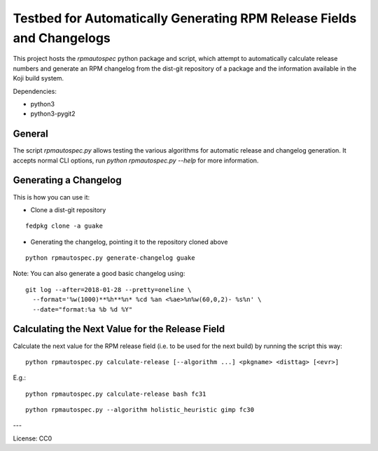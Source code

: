 Testbed for Automatically Generating RPM Release Fields and Changelogs
======================================================================

This project hosts the `rpmautospec` python package and script, which attempt to automatically
calculate release numbers and generate an RPM changelog from the dist-git repository of a package
and the information available in the Koji build system.

Dependencies:

* python3
* python3-pygit2

General
-------

The script `rpmautospec.py` allows testing the various algorithms for automatic release and
changelog generation. It accepts normal CLI options, run `python rpmautospec.py --help` for more
information.

Generating a Changelog
----------------------

This is how you can use it:

* Clone a dist-git repository

::

  fedpkg clone -a guake

* Generating the changelog, pointing it to the repository cloned above

::

  python rpmautospec.py generate-changelog guake


Note: You can also generate a good basic changelog using::

  git log --after=2018-01-28 --pretty=oneline \
    --format='%w(1000)**%h**%n* %cd %an <%ae>%n%w(60,0,2)- %s%n' \
    --date="format:%a %b %d %Y"


Calculating the Next Value for the Release Field
------------------------------------------------

Calculate the next value for the RPM release field (i.e. to be used for the next build) by running
the script this way:

::

  python rpmautospec.py calculate-release [--algorithm ...] <pkgname> <disttag> [<evr>]

E.g.:

::

  python rpmautospec.py calculate-release bash fc31

::

  python rpmautospec.py --algorithm holistic_heuristic gimp fc30


---

License: CC0
